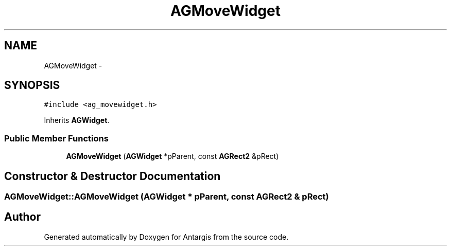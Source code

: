 .TH "AGMoveWidget" 3 "27 Oct 2006" "Version 0.1.9" "Antargis" \" -*- nroff -*-
.ad l
.nh
.SH NAME
AGMoveWidget \- 
.SH SYNOPSIS
.br
.PP
\fC#include <ag_movewidget.h>\fP
.PP
Inherits \fBAGWidget\fP.
.PP
.SS "Public Member Functions"

.in +1c
.ti -1c
.RI "\fBAGMoveWidget\fP (\fBAGWidget\fP *pParent, const \fBAGRect2\fP &pRect)"
.br
.in -1c
.SH "Constructor & Destructor Documentation"
.PP 
.SS "AGMoveWidget::AGMoveWidget (\fBAGWidget\fP * pParent, const \fBAGRect2\fP & pRect)"
.PP


.SH "Author"
.PP 
Generated automatically by Doxygen for Antargis from the source code.
